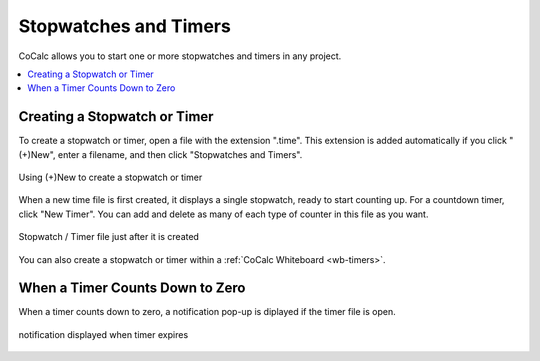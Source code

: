 .. index:: Stopwatches
.. index:: Timers

=========================
Stopwatches and Timers
=========================

CoCalc allows you to start one or more stopwatches and timers in any project.

.. contents::
     :local:
     :depth: 1

Creating a Stopwatch or Timer
====================================

To create a stopwatch or timer, open a file with the extension ".time". This extension is added automatically if you click "(+)New", enter a filename, and then click "Stopwatches and Timers".

.. figure:: img/create-timer.png
    :width: 75%
    :align: center
    :alt: dialog to create a new timer file
    
    Using (+)New to create a stopwatch or timer

When a new time file is first created, it displays a single stopwatch, ready to start counting up. For a countdown timer, click "New Timer". You can add and delete as many of each type of counter in this file as you want.

.. figure:: img/new-timer.png
    :width: 45%
    :align: center
    :alt: a new timer file has been created
    
    Stopwatch / Timer file just after it is created

You can also create a stopwatch or timer within a :ref:`CoCalc Whiteboard <wb-timers>`.

When a Timer Counts Down to Zero
====================================

When a timer counts down to zero, a notification pop-up is diplayed if the timer file is open.

.. figure:: img/timer-file-expired.png
    :width: 45%
    :align: center
    :alt: timer expired pop-up

    notification displayed when timer expires
